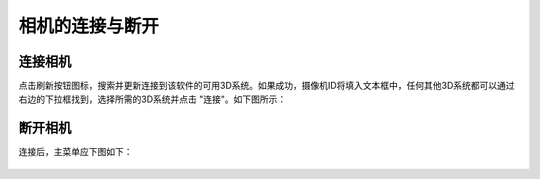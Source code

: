 相机的连接与断开
================


连接相机
~~~~~~~~

点击刷新按钮图标，搜索并更新连接到该软件的可用3D系统。如果成功，摄像机ID将填入文本框中，任何其他3D系统都可以通过右边的下拉框找到，选择所需的3D系统并点击 "连接"。如下图所示：

.. figure:: /基本功能/images/相机链接.png


断开相机
~~~~~~~~

连接后，主菜单应下图如下：

.. figure:: /基本功能/images/主菜单.png

    